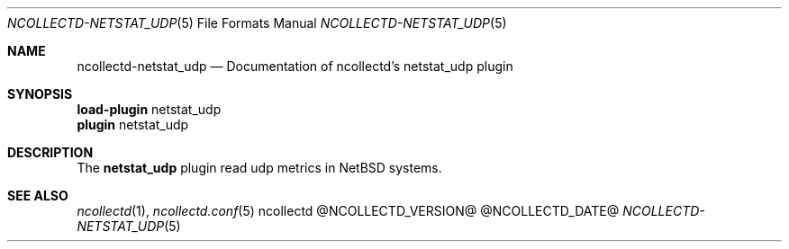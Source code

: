 .\" SPDX-License-Identifier: GPL-2.0-only
.Dd @NCOLLECTD_DATE@
.Dt NCOLLECTD-NETSTAT_UDP 5
.Os ncollectd @NCOLLECTD_VERSION@
.Sh NAME
.Nm ncollectd-netstat_udp
.Nd Documentation of ncollectd's netstat_udp plugin
.Sh SYNOPSIS
.Bd -literal -compact
\fBload-plugin\fP netstat_udp
\fBplugin\fP netstat_udp
.Ed
.Sh DESCRIPTION
The \fBnetstat_udp\fP plugin read udp metrics in NetBSD systems.
.Sh "SEE ALSO"
.Xr ncollectd 1 ,
.Xr ncollectd.conf 5
